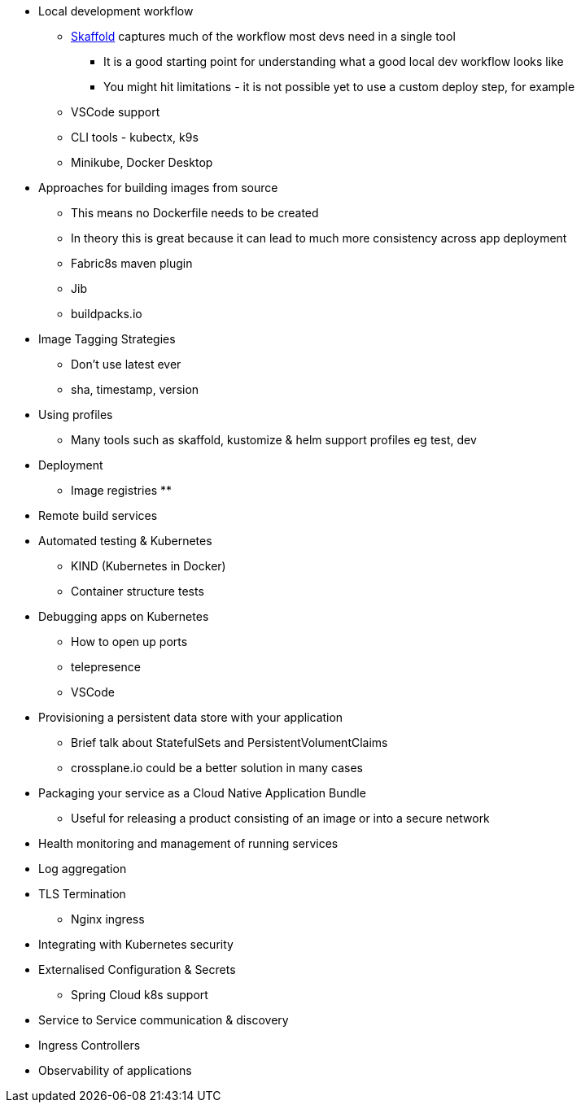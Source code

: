 * Local development workflow
** http://skaffold.dev/docs[Skaffold] captures much of the workflow most devs need in a single tool
*** It is a good starting point for understanding what a good local dev workflow looks like
*** You might hit limitations - it is not possible yet to use a custom deploy step, for example
** VSCode support
** CLI tools - kubectx, k9s
** Minikube, Docker Desktop

* Approaches for building images from source
** This means no Dockerfile needs to be created
** In theory this is great because it can lead to much more consistency across app deployment
** Fabric8s maven plugin
** Jib
** buildpacks.io

* Image Tagging Strategies
** Don't use latest ever
** sha, timestamp, version

* Using profiles
** Many tools such as skaffold, kustomize & helm support profiles eg test, dev

* Deployment
** Image registries
**

* Remote build services


* Automated testing & Kubernetes
** KIND (Kubernetes in Docker)
** Container structure tests

* Debugging apps on Kubernetes
** How to open up ports
** telepresence
** VSCode

* Provisioning a persistent data store with your application
** Brief talk about StatefulSets and PersistentVolumentClaims
** crossplane.io could be a better solution in many cases

* Packaging your service as a Cloud Native Application Bundle
** Useful for releasing a product consisting of an image or into a secure network

* Health monitoring and management of running services

* Log aggregation

* TLS Termination
** Nginx ingress

* Integrating with Kubernetes security

* Externalised Configuration & Secrets
** Spring Cloud k8s support

* Service to Service communication & discovery

* Ingress Controllers

* Observability of applications
